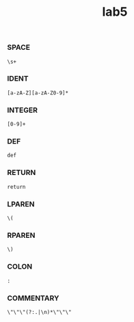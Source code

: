 #+title: lab5

*** SPACE
#+begin_example
\s+
#+end_example
*** IDENT
#+begin_example
[a-zA-Z][a-zA-Z0-9]*
#+end_example
*** INTEGER
#+begin_example
[0-9]+
#+end_example
*** DEF
#+begin_example
def
#+end_example
*** RETURN
#+begin_example
return
#+end_example
*** LPAREN
#+begin_example
\(
#+end_example
*** RPAREN
#+begin_example
\)
#+end_example
*** COLON
#+begin_example
:
#+end_example
*** COMMENTARY
#+begin_example
\"\"\"(?:.|\n)*\"\"\"
#+end_example
